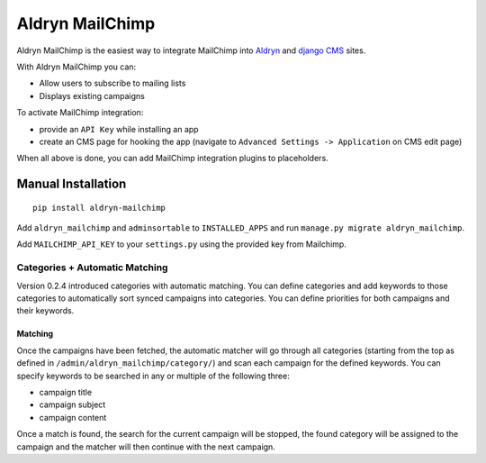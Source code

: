 ################
Aldryn MailChimp
################

Aldryn MailChimp is the easiest way to integrate MailChimp into
`Aldryn <http://aldryn.com>`_ and `django CMS <http://django-cms.org/>`_ sites.

With Aldryn MailChimp you can:

- Allow users to subscribe to mailing lists
- Displays existing campaigns

To activate MailChimp integration:

- provide an ``API Key`` while installing an app
- create an CMS page for hooking the app (navigate to
  ``Advanced Settings -> Application`` on CMS edit page)

When all above is done, you can add MailChimp integration plugins to
placeholders.

Manual Installation
-------------------

::

    pip install aldryn-mailchimp

Add ``aldryn_mailchimp`` and ``adminsortable`` to ``INSTALLED_APPS`` and run ``manage.py migrate aldryn_mailchimp``.

Add ``MAILCHIMP_API_KEY`` to your ``settings.py`` using the provided key from Mailchimp.

===============================
Categories + Automatic Matching
===============================

Version 0.2.4 introduced categories with automatic matching. You can define
categories and add keywords to those categories to automatically sort synced
campaigns into categories. You can define priorities for both campaigns and
their keywords.

++++++++
Matching
++++++++

Once the campaigns have been fetched, the automatic matcher will go through all
categories (starting from the top as defined in
``/admin/aldryn_mailchimp/category/``) and scan each campaign for the defined
keywords. You can specify keywords to be searched in any or multiple of the
following three:

- campaign title
- campaign subject
- campaign content

Once a match is found, the search for the current campaign will be stopped, the
found category will be assigned to the campaign and the matcher will then
continue with the next campaign.
